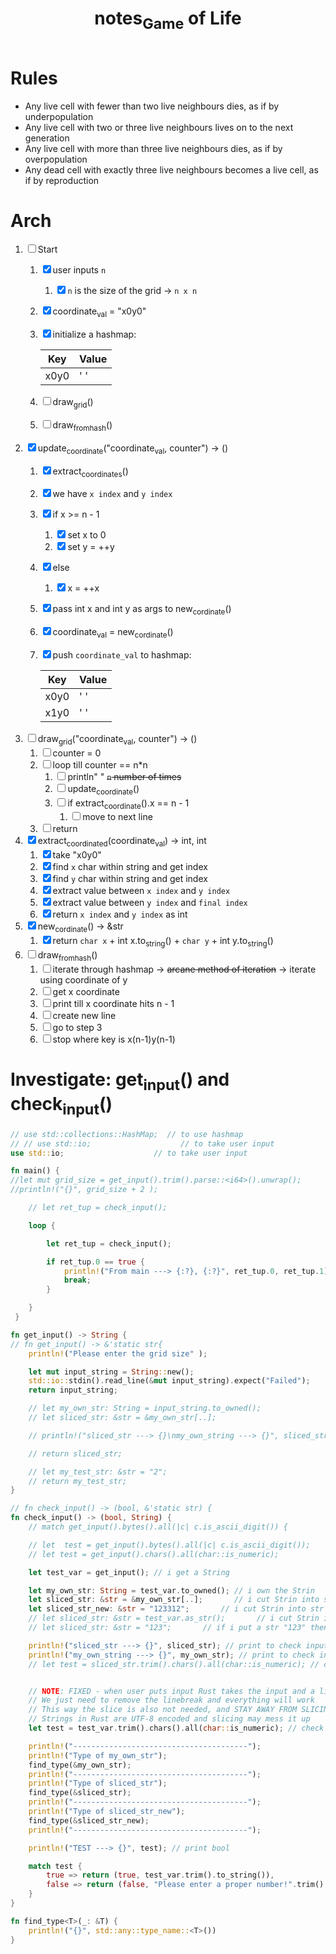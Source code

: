 #+TITLE: notes_Game of Life
* Contents :TOC_3:noexport:
- [[#rules][Rules]]
- [[#arch][Arch]]
- [[#investigate-get_input-and-check_input][Investigate: get_input() and check_input()]]

* Rules
+ Any live cell with fewer than two live neighbours dies, as if by underpopulation
+ Any live cell with two or three live neighbours lives on to the next generation
+ Any live cell with more than three live neighbours dies, as if by overpopulation
+ Any dead cell with exactly three live neighbours becomes a live cell, as if by reproduction
* Arch
1) [-] Start
   1) [X] user inputs ~n~
      1) [X] ~n~ is the size of the grid -> ~n x n~
   2) [X] coordinate_val = "x0y0"
   3) [X] initialize a hashmap:

      | Key  | Value |
      |------+-------|
      | x0y0 | ' '   |

   4) [ ] draw_grid()
   5) [ ] draw_from_hash()

2) [X] update_coordinate("coordinate_val, counter") -> ()
   1) [X] extract_coordinates()
   2) [X] we have ~x index~ and ~y index~
   3) [X] if x >= n - 1
      1) [X] set x to 0
      2) [X] set y = ++y
   4) [X] else
      1) [X] x = ++x
   5) [X] pass int x and int y as args to new_cordinate()
   6) [X] coordinate_val = new_cordinate()
   7) [X] push ~coordinate_val~ to hashmap:

      | Key  | Value |
      |------+-------|
      | x0y0 | ' '   |
      | x1y0 | ' '   |

3) [ ] draw_grid("coordinate_val, counter") -> ()
   1) [ ] counter = 0
   2) [ ] loop till counter == n*n
      1) [ ] println" " +~n~ number of times+
      2) [ ] update_coordinate()
      3) [ ] if extract_coordinate().x == n - 1
         1) [ ] move to next line
   3) [ ] return

4) [X] extract_coordinated(coordinate_val) -> int, int
   1) [X] take "x0y0"
   2) [X] find ~x~ char within string and get index
   3) [X] find ~y~ char within string and get index
   4) [X] extract value between ~x index~ and ~y index~
   5) [X] extract value between ~y index~ and ~final index~
   6) [X] return ~x index~ and ~y index~ as int

5) [X] new_cordinate() -> &str
   1) [X] return ~char x~ + int x.to_string() + ~char y~ + int y.to_string()

6) [ ] draw_from_hash()
   1) [ ] iterate through hashmap -> +arcane method of iteration+ -> iterate using coordinate of y
   2) [ ] get x coordinate
   3) [ ] print till x coordinate hits n - 1
   4) [ ] create new line
   5) [ ] go to step 3
   6) [ ] stop where key is x(n-1)y(n-1)
* Investigate: get_input() and check_input()

#+begin_src rust :noeval
// use std::collections::HashMap;  // to use hashmap
// // use std::io;                    // to take user input
use std::io;                    // to take user input

fn main() {
//let mut grid_size = get_input().trim().parse::<i64>().unwrap();
//println!("{}", grid_size + 2 );

    // let ret_tup = check_input();

    loop {

        let ret_tup = check_input();

        if ret_tup.0 == true {
            println!("From main ---> {:?}, {:?}", ret_tup.0, ret_tup.1);
            break;
        }

    }
 }

fn get_input() -> String {
// fn get_input() -> &'static str{
    println!("Please enter the grid size" );

    let mut input_string = String::new();
    std::io::stdin().read_line(&mut input_string).expect("Failed");
    return input_string;

    // let my_own_str: String = input_string.to_owned();
    // let sliced_str: &str = &my_own_str[..];

    // println!("sliced_str ---> {}\nmy_own_string ---> {}", sliced_str, my_own_str);

    // return sliced_str;

    // let my_test_str: &str = "2";
    // return my_test_str;
}

// fn check_input() -> (bool, &'static str) {
fn check_input() -> (bool, String) {
    // match get_input().bytes().all(|c| c.is_ascii_digit()) {

    // let  test = get_input().bytes().all(|c| c.is_ascii_digit());
    // let test = get_input().chars().all(char::is_numeric);

    let test_var = get_input(); // i get a String

    let my_own_str: String = test_var.to_owned(); // i own the Strin
    let sliced_str: &str = &my_own_str[..];       // i cut Strin into str
    let sliced_str_new: &str = "123312";       // i cut Strin into str
    // let sliced_str: &str = test_var.as_str();       // i cut Strin into str
    // let sliced_str: &str = "123";       // if i put a str "123" then true

    println!("sliced_str ---> {}", sliced_str); // print to check input val
    println!("my_own_string ---> {}", my_own_str); // print to check input val
    // let test = sliced_str.trim().chars().all(char::is_numeric); // check if my str is a numeric


    // NOTE: FIXED - when user puts input Rust takes the input and a linebreak ("123\n")
    // We just need to remove the linebreak and everything will work
    // This way the slice is also not needed, and STAY AWAY FROM SLICING STRINGS
    // Strings in Rust are UTF-8 encoded and slicing may mess it up
    let test = test_var.trim().chars().all(char::is_numeric); // check if my str is a numeric

    println!("---------------------------------------");
    println!("Type of my_own_str");
    find_type(&my_own_str);
    println!("---------------------------------------");
    println!("Type of sliced_str");
    find_type(&sliced_str);
    println!("---------------------------------------");
    println!("Type of sliced_str_new");
    find_type(&sliced_str_new);
    println!("---------------------------------------");

    println!("TEST ---> {}", test); // print bool

    match test {
        true => return (true, test_var.trim().to_string()),
        false => return (false, "Please enter a proper number!".trim().to_string()),
    }
}

fn find_type<T>(_: &T) {
    println!("{}", std::any::type_name::<T>())
}
#+end_src

